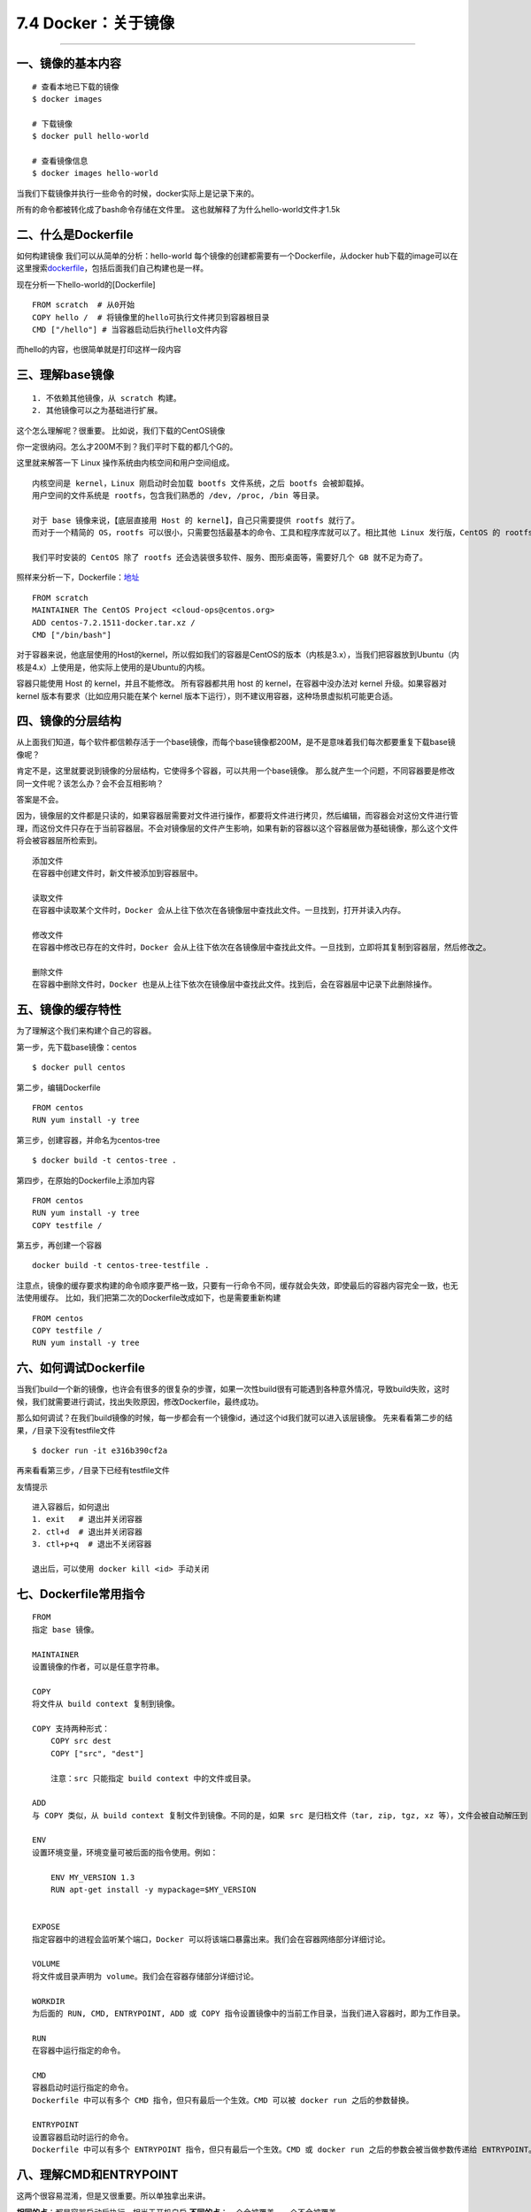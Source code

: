 7.4 Docker：关于镜像
====================

--------------

一、镜像的基本内容
------------------

::

   # 查看本地已下载的镜像
   $ docker images

   # 下载镜像
   $ docker pull hello-world

   # 查看镜像信息
   $ docker images hello-world

当我们下载镜像并执行一些命令的时候，docker实际上是记录下来的。

所有的命令都被转化成了bash命令存储在文件里。
这也就解释了为什么hello-world文件才1.5k

二、什么是Dockerfile
--------------------

如何构建镜像 我们可以从简单的分析：hello-world
每个镜像的创建都需要有一个Dockerfile，从docker
hub下载的image可以在这里搜索\ `dockerfile <https://hub.docker.com/explore/>`__\ ，包括后面我们自己构建也是一样。

现在分析一下hello-world的[Dockerfile]

::

   FROM scratch  # 从0开始
   COPY hello /  # 将镜像里的hello可执行文件拷贝到容器根目录
   CMD ["/hello"] # 当容器启动后执行hello文件内容

而hello的内容，也很简单就是打印这样一段内容

|image0|

三、理解base镜像
----------------

::

   1. 不依赖其他镜像，从 scratch 构建。
   2. 其他镜像可以之为基础进行扩展。

这个怎么理解呢？很重要。 比如说，我们下载的CentOS镜像

|image1|

你一定很纳闷。怎么才200M不到？我们平时下载的都几个G的。

这里就来解答一下 Linux 操作系统由内核空间和用户空间组成。

::

   内核空间是 kernel，Linux 刚启动时会加载 bootfs 文件系统，之后 bootfs 会被卸载掉。
   用户空间的文件系统是 rootfs，包含我们熟悉的 /dev, /proc, /bin 等目录。

   对于 base 镜像来说，【底层直接用 Host 的 kernel】，自己只需要提供 rootfs 就行了。
   而对于一个精简的 OS，rootfs 可以很小，只需要包括最基本的命令、工具和程序库就可以了。相比其他 Linux 发行版，CentOS 的 rootfs 已经算臃肿的了，alpine 还不到 10MB。

   我们平时安装的 CentOS 除了 rootfs 还会选装很多软件、服务、图形桌面等，需要好几个 GB 就不足为奇了。

照样来分析一下，Dockerfile：\ `地址 <https://github.com/CentOS/sig-cloud-instance-images/blob/a3c59bd4e98a7f9c063d993955c8ec19c5b1ceff/docker/Dockerfile>`__

::

   FROM scratch
   MAINTAINER The CentOS Project <cloud-ops@centos.org>
   ADD centos-7.2.1511-docker.tar.xz /
   CMD ["/bin/bash"]

对于容器来说，他底层使用的Host的kernel，所以假如我们的容器是CentOS的版本（内核是3.x），当我们把容器放到Ubuntu（内核是4.x）上使用是，他实际上使用的是Ubuntu的内核。
|image2|

容器只能使用 Host 的 kernel，并且不能修改。 所有容器都共用 host 的
kernel，在容器中没办法对 kernel 升级。如果容器对 kernel
版本有要求（比如应用只能在某个 kernel
版本下运行），则不建议用容器，这种场景虚拟机可能更合适。

四、镜像的分层结构
------------------

从上面我们知道，每个软件都信赖存活于一个base镜像，而每个base镜像都200M，是不是意味着我们每次都要重复下载base镜像呢？

肯定不是，这里就要说到镜像的分层结构，它使得多个容器，可以共用一个base镜像。
那么就产生一个问题，不同容器要是修改同一文件呢？该怎么办？会不会互相影响？

答案是不会。

因为，镜像层的文件都是只读的，如果容器层需要对文件进行操作，都要将文件进行拷贝，然后编辑，而容器会对这份文件进行管理，而这份文件只存在于当前容器层。不会对镜像层的文件产生影响，如果有新的容器以这个容器层做为基础镜像，那么这个文件将会被容器层所检索到。

::

   添加文件
   在容器中创建文件时，新文件被添加到容器层中。

   读取文件 
   在容器中读取某个文件时，Docker 会从上往下依次在各镜像层中查找此文件。一旦找到，打开并读入内存。

   修改文件 
   在容器中修改已存在的文件时，Docker 会从上往下依次在各镜像层中查找此文件。一旦找到，立即将其复制到容器层，然后修改之。

   删除文件 
   在容器中删除文件时，Docker 也是从上往下依次在镜像层中查找此文件。找到后，会在容器层中记录下此删除操作。

五、镜像的缓存特性
------------------

为了理解这个我们来构建个自己的容器。

第一步，先下载base镜像：centos

::

   $ docker pull centos

第二步，编辑Dockerfile

::

   FROM centos
   RUN yum install -y tree

第三步，创建容器，并命名为centos-tree

::

   $ docker build -t centos-tree .

|image3| 第四步，在原始的Dockerfile上添加内容

::

   FROM centos
   RUN yum install -y tree
   COPY testfile /

第五步，再创建一个容器

::

   docker build -t centos-tree-testfile .

|image4|

注意点，镜像的缓存要求构建的命令顺序要严格一致，只要有一行命令不同，缓存就会失效，即使最后的容器内容完全一致，也无法使用缓存。
比如，我们把第二次的Dockerfile改成如下，也是需要重新构建

::

   FROM centos
   COPY testfile /
   RUN yum install -y tree

六、如何调试Dockerfile
----------------------

当我们build一个新的镜像，也许会有很多的很复杂的步骤，如果一次性build很有可能遇到各种意外情况，导致build失败，这时候，我们就需要进行调试，找出失败原因，修改Dockerfile，最终成功。

那么如何调试？在我们build镜像的时候，每一步都会有一个镜像id，通过这个id我们就可以进入该层镜像。
|image5| 先来看看第二步的结果，\ ``/``\ 目录下没有testfile文件

::

   $ docker run -it e316b390cf2a

再来看看第三步，\ ``/``\ 目录下已经有testfile文件 |image6|

友情提示

::

   进入容器后，如何退出
   1. exit   # 退出并关闭容器
   2. ctl+d  # 退出并关闭容器
   3. ctl+p+q  # 退出不关闭容器

   退出后，可以使用 docker kill <id> 手动关闭

七、Dockerfile常用指令
----------------------

::

   FROM
   指定 base 镜像。

   MAINTAINER
   设置镜像的作者，可以是任意字符串。

   COPY
   将文件从 build context 复制到镜像。

   COPY 支持两种形式：
       COPY src dest
       COPY ["src", "dest"]
       
       注意：src 只能指定 build context 中的文件或目录。

   ADD
   与 COPY 类似，从 build context 复制文件到镜像。不同的是，如果 src 是归档文件（tar, zip, tgz, xz 等），文件会被自动解压到 dest。

   ENV
   设置环境变量，环境变量可被后面的指令使用。例如：

       ENV MY_VERSION 1.3
       RUN apt-get install -y mypackage=$MY_VERSION


   EXPOSE
   指定容器中的进程会监听某个端口，Docker 可以将该端口暴露出来。我们会在容器网络部分详细讨论。

   VOLUME
   将文件或目录声明为 volume。我们会在容器存储部分详细讨论。

   WORKDIR
   为后面的 RUN, CMD, ENTRYPOINT, ADD 或 COPY 指令设置镜像中的当前工作目录，当我们进入容器时，即为工作目录。

   RUN
   在容器中运行指定的命令。

   CMD
   容器启动时运行指定的命令。
   Dockerfile 中可以有多个 CMD 指令，但只有最后一个生效。CMD 可以被 docker run 之后的参数替换。

   ENTRYPOINT
   设置容器启动时运行的命令。
   Dockerfile 中可以有多个 ENTRYPOINT 指令，但只有最后一个生效。CMD 或 docker run 之后的参数会被当做参数传递给 ENTRYPOINT。

八、理解CMD和ENTRYPOINT
-----------------------

这两个很容易混淆，但是又很重要。所以单独拿出来讲。

**相同的点**\ ：都是容器启动后执行。相当于开机自启
**不同的点**\ ：一个会被覆盖，一个不会被覆盖

CMD：两个功能

::

   1. 执行一些命令
     - 若run时，没有指定其他命令，则会在启动容器的时候默认执行
     - 若run时，指定了其他命令，则该命令会被覆盖，不被执行
     - exec和bash格式都可以使用
       exec：CMD ["/bin/echo", "hello world"]
       bash：CMD echo "hello world"

|image7|

::

   2. 给ENTRYPOINT传递参数
     - 若run时，指定了参数，CMD传递的参数同样被覆盖，而ENTRYPOINT永远不会被覆盖。
     - 注意：如果要传递参数，必须使用exec格式，诸如CMD [""]

|image8|

**推荐用法**

::

   1. CMD：若想做开机启动命令，两种格式都可以；若想传递参数，则必须使用exec格式
   2. ENTRYPOINT：同样也接受两种格式，但是请使用exec格式，即方便传递参数，实现定制，而且不容易出错。

九、上传镜像
------------

为了方便多台Host，使用同一Image，有如下三种方法。

::

   1. 在多台Host上，使用同一Dockerfile创建镜像；
   2. 上传至Docker Hub，在需要的Host上下载
   3. 搭建本地私有仓库。

使用Docker Hub

::

   1. 需要联网，而且速度不快
   2. 任何人都可以访问，不安全，可能不适合企业

使用方法

::

   1. 先到 Docker Hub 上注册一个账号
   2. 在 Docker Host 上登录
      $ docker login -u username
      输入密码，登陆。
   3. 修改镜像名字和tag：格式：[username]/name:tag
      $ docker tag hello wangbm/hello:v0.1
   4. 上传
      $ docker push wangbm/hello:v0.1
   5. 下载，在其他Host
      $ docker pull wangbm/hello:v0.1
   6. 若要删除，只能在网上删除，https://hub.docker.com

搭建本地仓库步骤

::

   1. 下载并启动Registry容器
      $ docker -d -p 5000:5000 -v /myregistry:/var/lib/registry registry:2
      参数说明
      -d  后台运行
      -p  将本机5000端口和容器的5000端口绑定
      -v  将容器内的/var/lib/registry 和本机的 /myregistry 路径进行映射。
      下载的是registry:2 版本
      
   2. 重命令镜像
      $ docker tag hello [host-ip]:5000/[username]/name:tag
      $ docker tag hello 192.168.2.55:5000/wangbm/hello:v0.1

   3. 上传
      $ docker push 192.168.2.55:5000/wangbm/hello:v0.1

   4. 下载
      $ docker pull 192.168.2.55:5000/wangbm/hello:v0.1

十、操作镜像
------------

::

   # 删除镜像必须先停止并删除容器
   docker ps -a # 找到对应id
   docker stop <container_id>
   docker rm <container_id>
   docker rmi <image_id>

   # 在容器内创建新镜像
   docker commit

   # 给镜像打tag
   docker tag old_tag new_tag

   # 上传/下载镜像
   docker push image
   docker pull image

   # 搜索Docker Hub中的镜像
   docker search image

   # 从 Dockerfile 构建镜像
   docker build -t image_tag .

   # 显示镜像构建历史
   docker history image

--------------

.. figure:: http://image.python-online.cn/20190511161447.png
   :alt: 关注公众号，获取最新干货！


.. |image0| image:: http://image.python-online.cn/17-12-23/49304868.jpg
.. |image1| image:: http://image.python-online.cn/17-12-23/36753853.jpg
.. |image2| image:: http://image.python-online.cn/17-12-23/70731434.jpg
.. |image3| image:: http://image.python-online.cn/17-12-24/39646473.jpg
.. |image4| image:: http://image.python-online.cn/17-12-24/85625734.jpg
.. |image5| image:: http://image.python-online.cn/17-12-24/21127582.jpg
.. |image6| image:: http://image.python-online.cn/17-12-24/42825662.jpg
.. |image7| image:: http://image.python-online.cn/17-12-24/80077038.jpg
.. |image8| image:: http://image.python-online.cn/17-12-24/98318652.jpg

